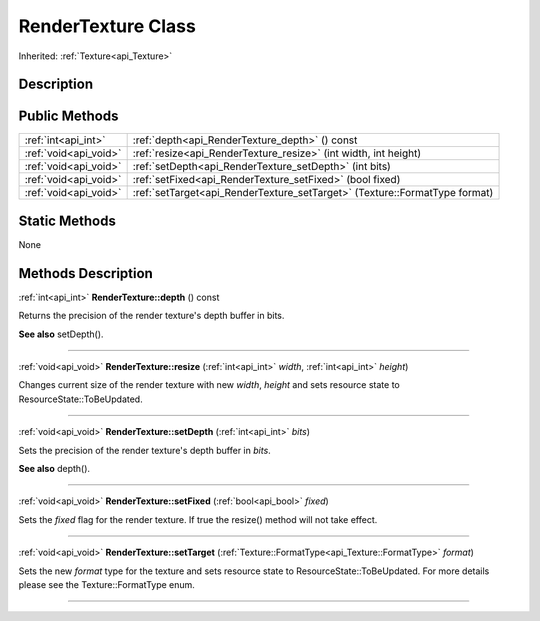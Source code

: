 .. _api_RenderTexture:
RenderTexture Class
================

Inherited: :ref:`Texture<api_Texture>`

.. _api_RenderTexture_description:
Description
-----------



.. _api_RenderTexture_public:
Public Methods
--------------

+-----------------------+-----------------------------------------------------------------------------+
|   :ref:`int<api_int>` | :ref:`depth<api_RenderTexture_depth>` () const                              |
+-----------------------+-----------------------------------------------------------------------------+
| :ref:`void<api_void>` | :ref:`resize<api_RenderTexture_resize>` (int  width, int  height)           |
+-----------------------+-----------------------------------------------------------------------------+
| :ref:`void<api_void>` | :ref:`setDepth<api_RenderTexture_setDepth>` (int  bits)                     |
+-----------------------+-----------------------------------------------------------------------------+
| :ref:`void<api_void>` | :ref:`setFixed<api_RenderTexture_setFixed>` (bool  fixed)                   |
+-----------------------+-----------------------------------------------------------------------------+
| :ref:`void<api_void>` | :ref:`setTarget<api_RenderTexture_setTarget>` (Texture::FormatType  format) |
+-----------------------+-----------------------------------------------------------------------------+



.. _api_RenderTexture_static:
Static Methods
--------------

None

.. _api_RenderTexture_methods:
Methods Description
-------------------

.. _api_RenderTexture_depth:

:ref:`int<api_int>`  **RenderTexture::depth** () const

Returns the precision of the render texture's depth buffer in bits.

**See also** setDepth().

----

.. _api_RenderTexture_resize:

:ref:`void<api_void>`  **RenderTexture::resize** (:ref:`int<api_int>`  *width*, :ref:`int<api_int>`  *height*)

Changes current size of the render texture with new *width*, *height* and sets resource state to ResourceState::ToBeUpdated.

----

.. _api_RenderTexture_setDepth:

:ref:`void<api_void>`  **RenderTexture::setDepth** (:ref:`int<api_int>`  *bits*)

Sets the precision of the render texture's depth buffer in *bits*.

**See also** depth().

----

.. _api_RenderTexture_setFixed:

:ref:`void<api_void>`  **RenderTexture::setFixed** (:ref:`bool<api_bool>`  *fixed*)

Sets the *fixed* flag for the render texture. If true the resize() method will not take effect.

----

.. _api_RenderTexture_setTarget:

:ref:`void<api_void>`  **RenderTexture::setTarget** (:ref:`Texture::FormatType<api_Texture::FormatType>`  *format*)

Sets the new *format* type for the texture and sets resource state to ResourceState::ToBeUpdated. For more details please see the Texture::FormatType enum.

----


